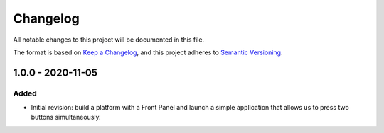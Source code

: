 =========
Changelog
=========

All notable changes to this project will be documented in this file.

The format is based on `Keep a Changelog <https://keepachangelog.com/en/1.0.0/>`_, and this project adheres to `Semantic Versioning <https://semver.org/spec/v2.0.0.html>`_.

------------------
1.0.0 - 2020-11-05
------------------

Added
=====

- Initial revision: build a platform with a Front Panel and launch a simple application that allows us to press two buttons simultaneously.

..
   Copyright 2019-2020 MicroEJ Corp. All rights reserved.
   Use of this source code is governed by a BSD-style license that can be found with this software.
